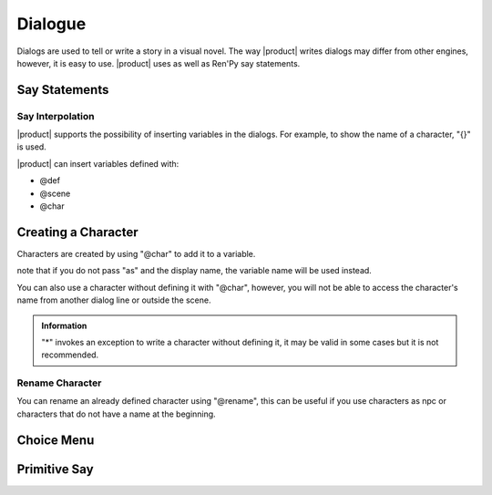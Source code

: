 Dialogue
--------

Dialogs are used to tell or write a story in a visual novel. The way |product| writes dialogs may differ from other engines, however, it is easy to use. |product| uses as well as Ren'Py
say statements.

Say Statements
++++++++++++++

.. code-block::
   :caption: scenes/first.kag
   
   This is a dialog 
   k: hello!


Say Interpolation
******************

|product| supports the possibility of inserting variables in the dialogs. For example, to show the name of a character, "{}" is used.

.. code-block::
   :caption: scenes/first.kag
   
   k: hello! my name is {k}

|product| can insert variables defined with:

- @def
- @scene 
- @char

Creating a Character
++++++++++++++++++++

Characters are created by using "@char" to add it to a variable.

.. py:function:: @char

   Define a character to use in dialogues

   :param character: Required
   :type character: tag
   
   :param as: Optional
   :type as: modifier

   :type: Definition

   :return: The character name or variable instead

.. code-block::
   :caption: system/characters.kag
   
   @char k as "Kuro"

note that if you do not pass "as" and the display name, the variable name will be used instead.

.. code-block::
   :caption: system/characters.kag
   
   @char k


You can also use a character without defining it with "@char", however, you will not be able to access the character's name from another dialog line or outside the scene.

.. code-block::
   :caption: scenes/first.kag
   
   ayumi* Hello my name is {ayumi}


.. admonition:: Information
   :class: Important

   "*" invokes an exception to write a character without defining it, it may be valid in some cases but it is not recommended.

Rename Character
******************

You can rename an already defined character using "@rename", this can be useful if you use characters as npc or characters that do not have a name at the beginning.

.. py:function:: @rename

   Rename a character

   :param character: Required
   :type character: tag
   
   :param as: Optional
   :type as: modifier
   :require: @char
   :type: Event

.. code-block::
   :caption: scenes/first.kag
   
   @rename k as "Kuromi"

Choice Menu
+++++++++++++

.. py:function:: @choice

   Starts a choice block.
   It is expected that, after this command, @option commands will be issued to define the options.

.. py:function:: @option

   Create a button with a label
   
   :param label: Required
   :type label: string

   :param event: Required
   :type event: Action Event
   
   :type: Event

   :require: @choice, @end_choice, Set()
   :parent: @choice

.. py:function:: @end_choice

   Close and render the menu and buttons

   :require: @choice, @options
   :parent: @choice

.. code-block::
   :caption: scenes/first.kag
   
   @choice
   @option "Start" event Set(var, true)
   @end_choice

Primitive Say
++++++++++++++++

.. py:function:: @say

   Primitive say statement event 

   :param character: Optional
   :type character: tag
   
   :param dialog: Required
   :type dialog: string

   :type: primitive event

   :return: The dialog with the character or only the dialog

.. code-block::
   :caption: scenes/first.kag
   
   @say Hello World!
   @say k: Hello my name is {k}
   @say ayumi* Hi! {k} my name is {ayumi}
